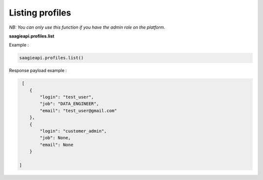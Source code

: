 Listing profiles
-----------------------

*NB: You can only use this function if you have the admin role on the platform.*

**saagieapi.profiles.list**

Example :

.. code:: python

   saagieapi.profiles.list()


Response payload example :

.. code:: python

    [
       {
           "login": "test_user",
           "job": "DATA_ENGINEER",
           "email": "test_user@gmail.com"
       },
       {
           "login": "customer_admin",
           "job": None,
           "email": None
       }

   ]

